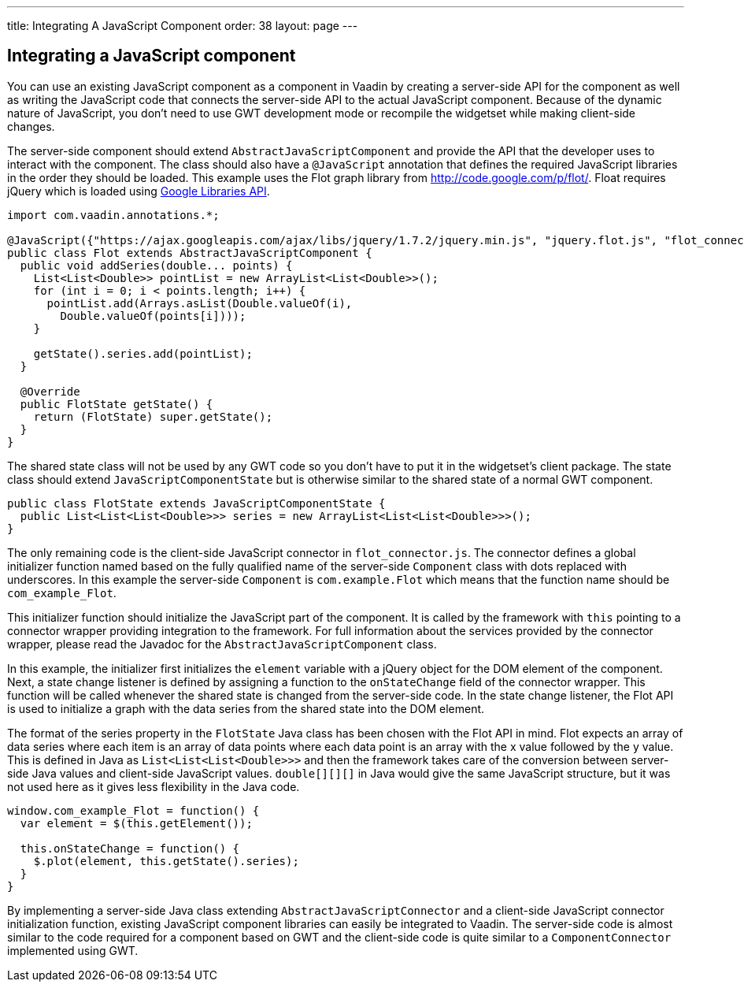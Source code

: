 ---
title: Integrating A JavaScript Component
order: 38
layout: page
---

[[integrating-a-javascript-component]]
Integrating a JavaScript component
----------------------------------

You can use an existing JavaScript component as a component in Vaadin by
creating a server-side API for the component as well as writing the
JavaScript code that connects the server-side API to the actual
JavaScript component. Because of the dynamic nature of JavaScript, you
don't need to use GWT development mode or recompile the widgetset while
making client-side changes.

The server-side component should extend `AbstractJavaScriptComponent` and
provide the API that the developer uses to interact with the component.
The class should also have a `@JavaScript` annotation that defines the
required JavaScript libraries in the order they should be loaded. This
example uses the Flot graph library from http://code.google.com/p/flot/.
Float requires jQuery which is loaded using
https://developers.google.com/speed/libraries/[Google Libraries API].

[source,java]
....
import com.vaadin.annotations.*;

@JavaScript({"https://ajax.googleapis.com/ajax/libs/jquery/1.7.2/jquery.min.js", "jquery.flot.js", "flot_connector.js"})
public class Flot extends AbstractJavaScriptComponent {
  public void addSeries(double... points) {
    List<List<Double>> pointList = new ArrayList<List<Double>>();
    for (int i = 0; i < points.length; i++) {
      pointList.add(Arrays.asList(Double.valueOf(i),
        Double.valueOf(points[i])));
    }

    getState().series.add(pointList);
  }

  @Override
  public FlotState getState() {
    return (FlotState) super.getState();
  }
}
....

The shared state class will not be used by any GWT code so you don't
have to put it in the widgetset's client package. The state class should
extend `JavaScriptComponentState` but is otherwise similar to the shared
state of a normal GWT component.

[source,java]
....
public class FlotState extends JavaScriptComponentState {
  public List<List<List<Double>>> series = new ArrayList<List<List<Double>>>();
}
....

The only remaining code is the client-side JavaScript connector in
`flot_connector.js`. The connector defines a global initializer function
named based on the fully qualified name of the server-side `Component`
class with dots replaced with underscores. In this example the
server-side `Component` is `com.example.Flot` which means that the function
name should be `com_example_Flot`.

This initializer function should initialize the JavaScript part of the
component. It is called by the framework with `this` pointing to a
connector wrapper providing integration to the framework. For full
information about the services provided by the connector wrapper, please
read the Javadoc for the `AbstractJavaScriptComponent` class.

In this example, the initializer first initializes the `element`
variable with a jQuery object for the DOM element of the component.
Next, a state change listener is defined by assigning a function to the
`onStateChange` field of the connector wrapper. This function will be
called whenever the shared state is changed from the server-side code.
In the state change listener, the Flot API is used to initialize a graph
with the data series from the shared state into the DOM element.

The format of the series property in the `FlotState` Java class has been
chosen with the Flot API in mind. Flot expects an array of data series
where each item is an array of data points where each data point is an
array with the x value followed by the y value. This is defined in Java
as `List<List<List<Double>>>` and then the framework takes care of the
conversion between server-side Java values and client-side JavaScript
values. `double[][][]` in Java would give the same JavaScript structure,
but it was not used here as it gives less flexibility in the Java code.

[source,javascript]
....
window.com_example_Flot = function() {
  var element = $(this.getElement());

  this.onStateChange = function() {
    $.plot(element, this.getState().series);
  }
}
....

By implementing a server-side Java class extending
`AbstractJavaScriptConnector` and a client-side JavaScript connector
initialization function, existing JavaScript component libraries can
easily be integrated to Vaadin. The server-side code is almost similar
to the code required for a component based on GWT and the client-side
code is quite similar to a `ComponentConnector` implemented using GWT.
